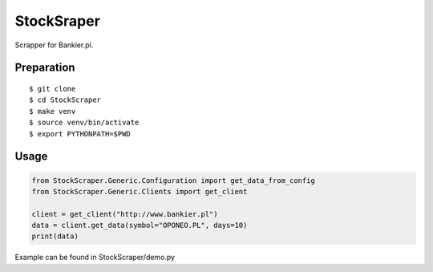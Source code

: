 StockSraper
===========

Scrapper for Bankier.pl.

Preparation
-----------

::

    $ git clone
    $ cd StockScraper
    $ make venv
    $ source venv/bin/activate
    $ export PYTHONPATH=$PWD


Usage
-----

.. code:: python

    from StockScraper.Generic.Configuration import get_data_from_config
    from StockScraper.Generic.Clients import get_client

    client = get_client("http://www.bankier.pl")
    data = client.get_data(symbol="OPONEO.PL", days=10)
    print(data)

Example can be found in StockScraper/demo.py
